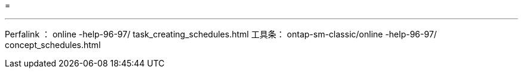 = 


'''
Perfalink ： online -help-96-97/ task_creating_schedules.html 工具条： ontap-sm-classic/online -help-96-97/ concept_schedules.html
